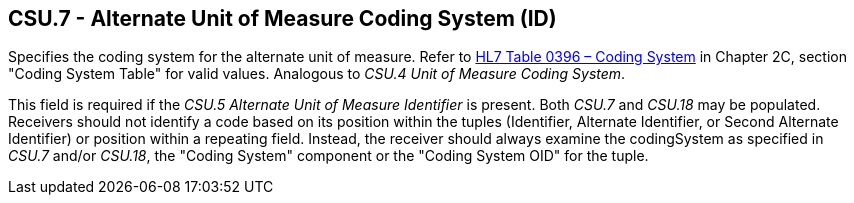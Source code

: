 == CSU.7 - Alternate Unit of Measure Coding System (ID)

[datatype-definition]
Specifies the coding system for the alternate unit of measure. Refer to file:///E:\V2\v2.9%20final%20Nov%20from%20Frank\V29_CH02C_Tables.docx#HL70396[HL7 Table 0396 – Coding System] in Chapter 2C, section "Coding System Table" for valid values. Analogous to _CSU.4 Unit of Measure Coding System_.

This field is required if the _CSU.5 Alternate Unit of Measure Identifier_ is present. Both _CSU.7_ and _CSU.18_ may be populated. Receivers should not identify a code based on its position within the tuples (Identifier, Alternate Identifier, or Second Alternate Identifier) or position within a repeating field. Instead, the receiver should always examine the codingSystem as specified in _CSU.7_ and/or _CSU.18_, the "Coding System" component or the "Coding System OID" for the tuple.

